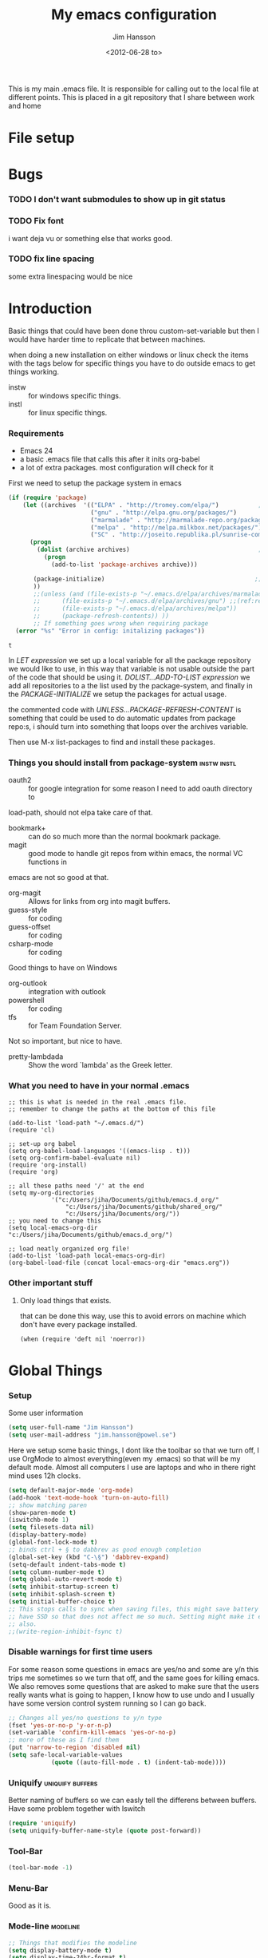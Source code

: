 # -*- mode: org; -*-
#+TITLE: My emacs configuration
#+AUTHOR: Jim Hansson
#+EMAIL: jim.hansson@gmail.com
#+DATE: <2012-06-28 to>
#+LANGUAGE: English

This is my main .emacs file. It is responsible for calling out to the
local file at different points. This is placed in a git repository
that I share between work and home

* File setup
#+STARTUP: hidestars hideblocks
#+COLUMNS: %50ITEM %4TODO %20TAGS
#+LINK: norang http://doc.norang.ca/org-mode.html#
#+LINK: wiki http://emacswiki.org/emacs/  
* Bugs
*** TODO I don't want submodules to show up in git status
		:LOGBOOK:
		CLOCK: [2013-03-11 må 22:13]--[2013-03-11 må 22:52] =>  0:39
		:END:

*** TODO Fix font
		i want deja vu or something else that works good.
*** TODO fix line spacing
		some extra linespacing would be nice
* Introduction
	Basic things that could have been done throu custom-set-variable but
	then I would have harder time to replicate that between machines.
	
	when doing a new installation on either windows or linux check the
	items with the tags below for specific things you have to do outside
	emacs to get things working.
	
	- instw :: for windows specific things.
	- instl :: for linux specific things.

*** Requirements
		:PROPERTIES:
		:ID:       17307662-9183-417f-a32e-7f2d7030f477
		:END:

		- Emacs 24
		- a basic .emacs file that calls this after it inits org-babel 
		- a lot of extra packages. most configuration will check for it

		First we need to setup the package system in emacs

		#+begin_src emacs-lisp
            (if (require 'package)
                (let ((archives  '(("ELPA" . "http://tromey.com/elpa/")           ;;(ref:let)
                                   ("gnu" . "http://elpa.gnu.org/packages/")
                                   ("marmalade" . "http://marmalade-repo.org/packages/")
                                   ("melpa" . "http://melpa.milkbox.net/packages/")
                                   ("SC" . "http://joseito.republika.pl/sunrise-commander/"))))
                  (progn
                    (dolist (archive archives)                                    ;;(ref:add)
                      (progn 
                        (add-to-list 'package-archives archive)))
                   
                   (package-initialize)                                          ;;(ref:load)
                   ))
                   ;;(unless (and (file-exists-p "~/.emacs.d/elpa/archives/marmalade")
                   ;;      (file-exists-p "~/.emacs.d/elpa/archives/gnu") ;;(ref:refresh)
                   ;;      (file-exists-p "~/.emacs.d/elpa/archives/melpa"))
                   ;;      (package-refresh-contents)) )) 
                   ;; If something goes wrong when requiring package
              (error "%s" "Error in config: initalizing packages"))
		#+end_src

  #+RESULTS:
	: t

		In [[let][LET expression]] we set up a local variable for all the package repository we would
		like to use, in this way that variable is not usable outside the part of the code that
		should be using it. [[add][DOLIST...ADD-TO-LIST expression]] we add all repositories to a the
		list used by the package-system, and finally in the [[load][PACKAGE-INITIALIZE]] we setup the
		packages for actual usage.

		the commented code with [[refresh][UNLESS...PACKAGE-REFRESH-CONTENT]] is something that could be
		used to do automatic updates from package repo:s, i should turn into something that
		loops over the archives variable.

		Then use M-x list-packages to find and install these packages.

*** Things you should install from package-system								:instw:instl:
		- oauth2 :: for google integration for some reason I need to add oauth directory to
		load-path, should not elpa take care of that. 
		- bookmark+ :: can do so much more than the normal bookmark package. 
		- magit :: good mode to handle git repos from within emacs, the normal VC functions in
		emacs are not so good at that.
		- org-magit :: Allows for links from org into magit buffers.
		- guess-style :: for coding
		- guess-offset :: for coding
		- csharp-mode :: for coding

		Good things to have on Windows
		- org-outlook :: integration with outlook
		- powershell :: for coding
		- tfs :: for Team Foundation Server.
						 
		Not so important, but nice to have.
		- pretty-lambdada :: Show the word `lambda' as the Greek letter.

*** What you need to have in your normal .emacs

		#+begin_example
			;; this is what is needed in the real .emacs file.
			;; remember to change the paths at the bottom of this file
			
			(add-to-list 'load-path "~/.emacs.d/")
			(require 'cl)
			
			;; set-up org babel
			(setq org-babel-load-languages '((emacs-lisp . t)))
			(setq org-confirm-babel-evaluate nil)
			(require 'org-install)
			(require 'org)
			
			;; all these paths need '/' at the end
			(setq my-org-directories
						'("c:/Users/jiha/Documents/github/emacs.d_org/"
							"c:/Users/jiha/Documents/github/shared_org/"
							"c:/Users/jiha/Documents/org/"))
			;; you need to change this
			(setq local-emacs-org-dir "c:/Users/jiha/Documents/github/emacs.d_org/")
			
			;; load neatly organized org file!
			(add-to-list 'load-path local-emacs-org-dir)
			(org-babel-load-file (concat local-emacs-org-dir "emacs.org"))
		#+end_example
*** Other important stuff
***** Only load things that exists.

			that can be done this way, use this to avoid errors on machine
			which don't have every package installed.

			#+begin_example
				(when (require 'deft nil 'noerror)) 
			#+end_example

* Global Things
*** Setup
		
		Some user information
		#+begin_src emacs-lisp
			(setq user-full-name "Jim Hansson")
			(setq user-mail-address "jim.hansson@powel.se")		
		#+end_src

		Here we setup some basic things, I dont like the toolbar so that we turn off, I use
		OrgMode to almost everything(even my .emacs) so that will be my default mode. Almost
		all computers I use are laptops and who in there right mind uses 12h clocks. 

		#+begin_src emacs-lisp
			(setq default-major-mode 'org-mode)
			(add-hook 'text-mode-hook 'turn-on-auto-fill)
			;; show matching paren
			(show-paren-mode t)
			(iswitchb-mode 1)
			(setq filesets-data nil)
			(display-battery-mode)
			(global-font-lock-mode t)
			;; binds ctrl + § to dabbrev as good enough completion 
			(global-set-key (kbd "C-\§") 'dabbrev-expand)
			(setq-default indent-tabs-mode t)
			(setq column-number-mode t)
			(setq global-auto-revert-mode t)
			(setq inhibit-startup-screen t)
			(setq inhibit-splash-screen t)
			(setq initial-buffer-choice t)
			;; This stops calls to sync when saving files, this might save battery on laptops, I only
			;; have SSD so that does not affect me so much. Setting might make it easier to loss data
			;; also.
			;;(write-region-inhibit-fsync t)
		#+end_src

*** Disable warnings for first time users
		
		For some reason some questions in emacs are yes/no and some are y/n this trips me
		sometimes so we turn that off, and the same goes for killing emacs. We also removes
		some questions that are asked to make sure that the users really wants what is going
		to happen, I know how to use undo and I usually have some version control system
		running so I can go back.

		#+begin_src emacs-lisp
			;; Changes all yes/no questions to y/n type
			(fset 'yes-or-no-p 'y-or-n-p)
			(set-variable 'confirm-kill-emacs 'yes-or-no-p)
			;; more of these as I find them
			(put 'narrow-to-region 'disabled nil)
			(setq safe-local-variable-values 
						(quote ((auto-fill-mode . t) (indent-tab-mode))))
		#+end_src

*** Uniquify                                               :uniquify:buffers:

		Better naming of buffers so we can easly tell the differens between
		buffers. Have some problem together with Iswitch

		#+begin_src emacs-lisp
			(require 'uniquify)
			(setq uniquify-buffer-name-style (quote post-forward))
		#+end_src

*** Tool-Bar

		#+begin_src emacs-lisp
			(tool-bar-mode -1)
		#+end_src

*** Menu-Bar
		
		Good as it is.

*** Mode-line                                                      :modeline:
		
		#+begin_src emacs-lisp
			;; Things that modifies the modeline
			(setq display-battery-mode t)
			(setq display-time-24hr-format t)
			;; I work width some really big files and then it is good to have this
			;; so i know how far down I am.
			(setq size-indication-mode t)
		#+end_src

*** Scrolling

		#+begin_src emacs-lisp
			;; This removes most of the jumping, but it might still jump.
			
			;; Allways want scroll-bars on right side.
			(setq scroll-bar-mod 'right)
			;;(setq scroll-bar-width ??)
			
			;; we don't want scroll margin when scrolling horizontal, because when we are editing
			;; thing far out to the right, it should not jump until it needs to.
			(setq vscroll-margin 7)
			
			;; Smoother scrolling, less jumping.
			(setq scroll-step 1)
			
			;; This I don't know what it does.
			(setq auto-window-vscroll nil)
			
			;; Mouse scroll
			;; scroll one line at a time (less "jumpy" than defaults)
			;; one line at a time
			(setq mouse-wheel-scroll-amount '(1 ((shift) . 1)))
			;; don't accelerate scrolling
			(setq mouse-wheel-progressive-speed t)
			;; scroll window under mouse
			(setq mouse-wheel-follow-mouse 't)
		#+end_src
*** Midnight

		Midnight mode is a package by SamSteingold? that comes with Emacs
		for running configured actions at every “midnight”. By default,
		the ‘midnight-hook’ is configured to just run the CleanBufferList
		command. 

		Run ‘M-x customize-group RET midnight RET’ to configure and easily
		turn on Midnight mode. 

		Many people choose to configure Midnight mode entirely in their
		InitFile. That is how it will be explained below, since some
		EmacsLisp bits are needed even with CustomMode?. 

		To use Midnight mode, it needs to be included with ‘require’.

		#+begin_src emacs-lisp
			(require 'midnight)		 
		#+end_src

		It also needs to be enabled with the function ‘midnight-delay-set’
		which also defines “midnight”.

		#+begin_src emacs-lisp
			;;(midnight-delay-set 'midnight-delay "4:30am")
			;;Some people use the number of seconds after midnight:
			(midnight-delay-set 'midnight-delay 16200) ;; (eq (* 4.5 60 60) "4:30am")
		#+end_src

		To add other actions to be run at midnight, add to the hook
		‘midnight-hook’. 
		
		#+begin_example emacs-lisp
			(add-hook 'midnight-hook (lambda
													(with-current-buffer "*cvs*"
					 (call-interactively 'cvs-update))))
			(add-hook 'midnight-hook 'calendar)

			;;You can disable midnight mode with ‘cancel-timer’.

			(cancel-timer 'midnight-timer)
		#+end_example

		If you want to have “midnight” occur multiple times a day, you can
		change the ‘midnight-period’ from 24 hours to something else. 

		#+begin_example emacs-lisp
			(setq midnight-period 7200) ;; (eq (* 2 60 60) "2 hours")		 
		#+end_example
		
		As of 2009-10-02, DeskTop mode does not preserve the value of
		‘buffer-display-time’ for buffers, so the buffer’s “age” is
		effectively restarted. This means that buffers restored by a
		Desktop sessions are considered “new” by CleanBufferList, even
		though they may be considered “old”. 


* Minor Modes

	We configure the basics of minor modes first, before the majors modes. in the major
	modes configuration we may adapt th minor modes for that specific major mode, but here
	we have the general configuration of the minor mode.
	
*** Auto-Fill
		
		#+begin_src emacs-lisp
      (setq-default fill-column 90)
      ;; insert double space after colon
      ;;(setq-default colon-double-space t)
      
      ;; You can control how emacs breaks lines when filling by adding functions to this hook,
      ;; If the function returns non-nil it will not break the line. the function get point as
      ;; argument.
      ;; (add-hook fill-nobreak-predicate fill-single-word-nobreak-p ...)
		#+end_src

*** Auto-Saving
		
		#+begin_src emacs-lisp
			;; auto-save is a buffer-local minor mode, that means you can turn it on/off for the
			;; specific file your are editing.
			
			;; This means that after 500 chars we will autosave, the normal here is 300 chars
			(setq auto-save-interval 500)
			;; after 180 seconds of idle time we will autosave, normal is 30 but I don't want it to run
			;; just because I had to look something up in a mail.
			(setq auto-save-timeout 180)
			
			;; there is also a hook you could use to do things before auto-saving is done.
			;;(add-hook 'auto-save-hook ...)
		#+end_src

*** Fly-spell

		My spelling is terrible so we use fly-spell as much as possible when
		it is available. We turn it on for most text-modes and
		flyspell-prog-mode for programming. 

		I highly suggest setting ‘flyspell-issue-message-flag’ to nil, as
		printing messages for every word (when checking the entire buffer)
		causes an enormous slowdown. 

		deactivated on windows at the moment until we have fixed cygwin
		ispell or Aspell.
		#+begin_src emacs-lisp
      (when (require 'flyspell nil 'noerror)
        ;; activate flyspell for text-mode and derivatives
        (dolist (hook '(text-mode-hook))
          (add-hook hook (lambda () (flyspell-mode 1))))
        ;; this is how we remove it for a sub-mode
        ;;(dolist (hook '(change-log-mode-hook log-edit-mode-hook))
        ;;  (add-hook hook (lambda () (flyspell-mode -1))))
      
        (setq flyspell-issue-message-flag nil))
      
		#+end_src
		
***** Fly-spell for comments when programming                        :coding:
			
			#+begin_src emacs-lisp
        ;; Fly-spell in C based programming modes
        (add-hook 'c-mode-hook
                  (lambda ()
                    (flyspell-prog-mode)))
        
        ;; Fly-spell in C++ based programming modes
        (add-hook 'c++-mode-hook
                  (lambda ()
                    (flyspell-prog-mode)))
        
        ;; Fly-spell in emacs-lisp mode
        (add-hook 'lisp-mode-hook
                  (lambda ()
                    (flyspell-prog-mode)))
        
			#+end_src

***** TODO don't use fly-spell in src samples
			
			Or switch to flyspell-prog-mode somehow.

***** TODO somehow use #+LANGUAGE in org to choose word-list.
***** Other fly-spell things
******* Change dictionaries

		As I often need to switch between English and German I use this
		function:

		#+begin_example emacs-lisp
			(defun fd-switch-dictionary()
			(interactive)
			(let* ((dic ispell-current-dictionary)
			 (change (if (string= dic "deutsch8") "english" "deutsch8")))
				(ispell-change-dictionary change)
				(message "Dictionary switched from %s to %s" dic change)
				))
		
			(global-set-key (kbd "<f8>")	 'fd-switch-dictionary)
		#+end_example

		I too cycle through different languages, but not all that is
		available in the system. I use the following code inside my
		.emacs. 

		#+begin_example emacs-lisp
		(let ((langs '("american" "francais" "brasileiro")))
			(setq lang-ring (make-ring (length langs)))
			(dolist (elem langs) (ring-insert lang-ring elem)))

		(defun cycle-ispell-languages ()
			(interactive)
			(let ((lang (ring-ref lang-ring -1)))
				(ring-insert lang-ring lang)
				(ispell-change-dictionary lang)))

		(global-set-key [f6] 'cycle-ispell-languages)
		#+end_example

		How can I ignore or add a word without using the popup menu?

		Use flyspell-auto-correct-word.

		This is not working for me. With flyspell-auto-correct-word I can
		go through all suggestions for correction, but I do not get an
		option to insert the word into my dictionary. Success in adding
		new words into the personal dictionary.

		I used “M x ispell-region”, and the words that ispell considered
		having incorrect spellings were highlighted. The point moved to
		the first “mis-spelled” word. By typing “i”, I inserted the word
		into my personal dictionary. Later I found that the personal
		dictionary was stored in the file $HOME/.aspell.en.pws in pure
		text format. Although the word was added when I used “ispell”
		instead of “flyspell”, but once added, flyspell also recognized
		the word as having a correct spelling. :-) This information came
		from the web page:
		http://www.delorie.com/gnu/docs/emacs/emacs_109.html . Thanks! 

		Easy Spell Check: key bindings and function to make
		FlySpell/ispell/aspell easy to use w/ out a mouse 

		Place the below code in your .emacs

		F8 will call ispell (or aspell, etc) for the word the cursor is on
		(or near). You can also use the built-in key binding
		M-$. Ctrl-Shift-F8 enables/disables FlySpell for your current
		buffer (highlights misspelled words as you type) Crtl-Meta-F8 runs
		FlySpell on your current buffer (highlights all misspelled words
		in the buffer) Ctrl-F8 calls ispell for the FlySpell highlighted
		word prior to the cursor’s position Meta-F8 calls ispell for the
		FlySpell highlighted word after the cursor’s position.

		#+begin_example emacs-lisp
			;; easy spell check
			(global-set-key (kbd "<f8>") 'ispell-word)
			(global-set-key (kbd "C-S-<f8>") 'flyspell-mode)
			(global-set-key (kbd "C-M-<f8>") 'flyspell-buffer)
			(global-set-key (kbd "C-<f8>") 'flyspell-check-previous-highlighted-word)
			(defun flyspell-check-next-highlighted-word ()
				"Custom function to spell check next highlighted word"
				(interactive)
				(flyspell-goto-next-error)
				(ispell-word)
				)
			(global-set-key (kbd "M-<f8>") 'flyspell-check-next-highlighted-word)
#+end_example
		
***** Installing ispell on windows																		:instw:

			look here and download everthing you need.
			http://aspell.net/win32/

			add aspell directory to path

*** Whitespace

		I use whitespace mode a lot, maybe because I dont have configured
		the programming modes to "do the right thing" yet and some other
		programmers around me are experts at leaving trailing whitespaces
		and mixing tabs and spaces. <rant>the same persons ussally write
		really long lines to, and have 8 levels of indentation in the same
		method and uses indent depth of 4 or 8, I wonder how wide their
		screens are.</rant>

		#+begin_src emacs-lisp
			;; whitespace-mode things
			
			;; less color in whitespace mode, The yellow and red is to distracting
			(setq whitespace-style (quote (spaces tabs newline space-mark 
																						tab-mark newline-mark)))
			
			;; make whitespace-mode use "" for newline and -> for tab.
			;; together with the rest of its defaults
			(setq whitespace-display-mappings
						'(
							(space-mark 32 [183] [46]) ; normal space, ·
							(space-mark 160 [164] [95])
							(space-mark 2208 [2212] [95])
							(space-mark 2336 [2340] [95])
							(space-mark 3616 [3620] [95])
							(space-mark 3872 [3876] [95])
							(newline-mark 10 [8629 10]) ; newlne
							(tab-mark 9 [8677 9] [92 9]) ; tab
							))
			
			;; My own whitespace cleanup function should be bound to something.
			;; or used in some save-hook don't know how this work together with smart-tabs
			(defun jiha-whitespace-cleanup ()
				(interactive)
				(let (whitespace-style (indentation::tab 
																space-before-tab::tab
																trailing))
					(whitespace-cleanup-region)))
		#+end_src

*** Auto-complete

		#+begin_src emacs-lisp
			;; I should not need to add this to load path that should be
			;; done by elpa magic.
			(add-to-list 'load-path "~/.emacs.d/elpa/popup-0.5")
			(add-to-list 'load-path "~/.emacs.d/elpa/auto-complete-1.4")
			;;(require 'auto-complete)
			;;(require 'auto-complete-config)
			;;(add-to-list 'ac-dictionary-directories (concat local-emacs-org-dir 
			;;																								"ac-dicts"))
			;;(ac-config-default)
			;;(define-key ac-mode-map (kbd "M-TAB") 'auto-complete)
			;;(ac-flyspell-workaround)
		#+end_src

*** Font-lock
*** Hl-Line

		Makes it easier to find current line i am on, it will highlight the current line if I
		am inactive for 5 seconds and turn it of as soon as I start typing.

		#+begin_src emacs-lisp
			;; normal hl-line is not good enough, we need some more functions, this add that.
			(when (require 'hl-line+ nil 'noerror)
				(message "loaded hl-line+")
				;; Only use hl-line when we are idle, as soon as I start typing it is removed and does
				;; then not interfere with my other faces.
				(toggle-hl-line-when-idle 1)
			
				;; we also needs to set an interval that tells us how long we need to idle before hl-line
				;; turns on
				(hl-line-when-idle-interval 5)
			
				;; I we need to remove hl-line for a specific mode, list them here.
				;; (setq hl-line-inhibit-highlighting-for-modes)			
			
				(set-face-background hl-line-face "gray13")
				(set-face-foreground hl-line-face "white")
				)
		#+end_src
***** TODO fix face of hl-line so it does not interfer with other things.

*** Electric pair, indent.... mode

*** Show-Paren
		
		It is a global mode but I want it buffer local so first we make it buffer local then
		we setup a default that is off, then we will activate it in those major modes we want
		it in.

		then we add rainbow colors on nested parens

		(require 'highlight-parentheses) is one
		(require 'rainbow-delimiters) is another

		advice it so it tells me what row matching paren is when it is off-screen.
		#+begin_src emacs-lisp
			;; Only works sometime
			(defadvice show-paren-function
				(after show-matching-paren-offscreen activate)
				"If the matching paren is offscreen, show the matching line in the
				echo area. Has no effect if the character before point is not of
				the syntax class ')'."
				(interactive)
				(if (not (minibuffer-prompt))
						(let ((matching-text nil))
							;; Only call `blink-matching-open' if the character before point
							;; is a close parentheses type character. Otherwise, there's not
							;; really any point, and `blink-matching-open' would just echo
							;; "Mismatched parentheses", which gets really annoying.
							(if (char-equal (char-syntax (char-before (point))) ?\))
									(setq matching-text (blink-matching-open)))
							(if (not (null matching-text))
									(message matching-text)))))

		#+end_src

***** TODO Activate it in those major modes we want it in.
			- all programing-modes
			- org-mode

*** Pretty

		Its a mode for displaying lambda signs and other things in a nice way.

		#+BEGIN_SRC emacs-lisp
      (require 'pretty-mode)
      (global-pretty-mode 1)
		#+END_SRC

***** TODO move my changes from pretty-mode.el to this file
* Other Major Modes
* Iswitch Buffers                                                   :buffers:

	To prevent certain buffers from showing up in the completion list,
	set 'iswitchb-buffer-ignore': (setq iswitchb-buffer-ignore '("^ "
	"*Buffer")) This one is useful if you want to lose the *...*
	special buffers from the list. It's helpful if you're using the
	JDEE for editing Java apps, as you end up with buffers named
	org.whatever.package.Class which you might want to eliminate: (setq
	iswitchb-buffer-ignore '("^\\*")) To prevent switching to another
	frame, you can add the following to your configuration: (setq
	iswitchb-default-method 'samewindow)

	#+begin_src emacs-lisp
		(iswitchb-mode 1)
		;; rebind the normal key for buffer list to ibuffer
		(global-set-key (kbd "C-x C-b") 'ibuffer)
		(setq ibuffer-expert t)
		(setq ibuffer-show-empty-filter-groups nil)
		(setq iswitchb-default-method 'samewindow)
		;; in your .emacs will allow left/right artist--arrow key navigation of the
		;; buffer list, and deactivate up/down in iswitchb. Note that you
		;; can by default use C-s and C-r to do this.	 If the
		;; below fails with "define-key: Symbol's function definition is
		;; void: edmacro-parse-keys" you need to load the package defining
		;; edmacro with (require 'edmacro).
		(defun iswitchb-local-keys ()
			(mapc (lambda (K) 
							(let* ((key (car K)) (fun (cdr K)))
								(define-key iswitchb-mode-map (edmacro-parse-keys key) fun)))
						'(("<right>" . iswitchb-next-match)
							("<left>"	 . iswitchb-prev-match)
							("<up>"		 . ignore							)
							("<down>"	 . ignore							))))
		(add-hook 'iswitchb-define-mode-map-hook 'iswitchb-local-keys)
	#+end_src
	
	#+begin_src emacs-lisp
		(setq ibuffer-saved-filter-groups
					'(("home"
						 ("Emacs" (or (filename . ".emacs.d")
													(filename . "emacs.org")
													(filename . ".emacs")))
						 ("Org" (or (filename . ".org")
												(filename . "OrgMode")
												(name . "*Org Agenda*")
												(name . "diary")))
						 ("code" (or (mode . csharp-mode)
												 (mode . c++-mode)
												 (mode . lisp-mode)
												 (mode . c-mode)))
						 ("Web Dev" (or (mode . html-mode)
														(mode . css-mode)))
						 ("SQL" (or (filename . ".plb")
												(filename . ".sql")
												(mode . sqli-mode)
												(name . "*SQL*")))
						 ("VC" (or (name . "\*svn")
											 (name . "\*magit")))
						 ("ERC" (or (mode . erc-mode)
												(mode . erc-list-mode)))
						 ("gnus" (or
											(mode . message-mode)
											(mode . bbdb-mode)
											(mode . mail-mode)
											(mode . gnus-group-mode)
											(mode . gnus-summary-mode)
											(mode . gnus-article-mode)
											(name . "^\\.bbdb$")
											(name . "^\\.newsrc-dribble")))
						 ("Help" (or (name . "\*Help\*")
												 (name . "\*Apropos\*")
												 (name . "\*info\*"))))))
	 #+end_src
	
	#+begin_src emacs-lisp
		(add-hook 'ibuffer-mode-hook 
							'(lambda ()
								 (ibuffer-auto-mode 1)
								 (ibuffer-switch-to-saved-filter-groups "home")))
		
		;; Switching to ibuffer puts the cursor on the most recent buffer
		(defadvice ibuffer (around ibuffer-point-to-most-recent) ()
			"Open ibuffer with cursor pointed to most recent buffer name"
			(let ((recent-buffer-name (buffer-name)))
				ad-do-it
				(ibuffer-jump-to-buffer recent-buffer-name)))
		(ad-activate 'ibuffer)
		
		
		(setq ibuffer-formats
					'((mark modified read-only " "
									(name 25 25 :left :elide) " "
									(size 9 -1 :right) " "
									(mode 16 16 :left :elide) " " filename-and-process)
						(mark " " (name 16 -1) " " filename)))
		
		
		(defun switch-buffers-between-frames ()
			"switch-buffers-between-frames switches the buffers between the two last frames"
			(interactive)
			(let ((this-frame-buffer nil)
						(other-frame-buffer nil))
				(setq this-frame-buffer (car (frame-parameter nil 'buffer-list)))
				(other-frame 1)
				(setq other-frame-buffer (car (frame-parameter nil 'buffer-list)))
				(switch-to-buffer this-frame-buffer)
				(other-frame 1)
				(switch-to-buffer other-frame-buffer))) 
	#+end_src

*** Colours in buffer list                                            :faces:

		#+begin_src emacs-lisp
			; coloring
			
			; format of the list is priority, condition, face
			; highest priority wins
			;;(setq 'ibuffer-fontification-alist
			;;			'(10 (Form)
			;;					 (face)))									
			
		#+end_src
*** Iswitch and uniquify compatibility                             :uniquify:

		The library uniquify overrides Emacs default mechanism for making
		buffer names unique (using suffixes like <2>, <3> etc.) with a
		more sensible behaviour which use parts of the file names to make
		the buffer names distinguishable.	 Additionally one can configure
		uniquify to rework the buffer names whenever a buffer is
		killed. This feature does not play well with IswitchBuffers
		function iswitchb-kill-buffer, bound to C-k. The following code
		instructs iswitchb-kill-buffer to update the buffer list after
		killing a buffer, so that a possible buffer renaming by uniquify
		is taken in account.

		#+begin_src emacs-lisp
			(defadvice iswitchb-kill-buffer (after rescan-after-kill activate)
				"*Regenerate the list of matching buffer names after a kill.
			Nextcessary if using `uniquify' with `uniquify-after-kill-buffer-p'
			set to non-nil."
				(setq iswitchb-buflist iswitchb-matches)
				(iswitchb-rescan))
			
			(defun iswitchb-rescan ()
				"*Regenerate the list of matching buffer names."
				(interactive)
				(iswitchb-make-buflist iswitchb-default)
				(setq iswitchb-rescan t))
		#+end_src

*** More Iswitch things that I don't use at the moment
		http://martinowen.net/blog/2010/02/tips-for-emacs-ibuffer.html
***** Keybindings

			Something most IswitchBuffers users aren't aware of is that you
			can hit C-k to kill the currently selected buffer.

***** Using Iswitch-Buffer Programmatically
			
			From: KinCho
			Subject: my-icompleting-read
			Newsgroups: gnu.emacs.sources
			Date: Tue, 09 Oct 2001 16:28:18 GMT
			
			I used iswitchb for a while and really liked it. I began to
			explore to see if I can borrow iswitchb to make my scripts work
			like iswitchb as well. Well, it turned out iswitchb is coded in a
			way that makdes it really easy to borrow it to do regex-style
			completing-read: 

			#+begin_example emacs-lisp
        (defun my-icompleting-read(prompt choices)
        (let ((iswitchb-make-buflist-hook
        (lambda ()
        (setq iswitchb-temp-buflist choices))))
        (iswitchb-read-buffer prompt)))
			#+end_example

			Another example. Two things. "nil t" to iswitchb-read-buffer
			requires a choice from the given list with no default. Using an
			flet is a way to work when there's no hook variable. There is a
			hook variable. 

			#+begin_example emacs-lisp
        (defvar interesting  (regexp-opt '(".c" ".h" "etc.")))
        (defvar some-directory "/home/somewhere/etc/")
        
        ;; Ma   king this more flexible is an exercise for the reader
        (defun find-a-file (arg &optional non-selective)
        "Select files using substrings."
        (interactive "sFile: ")
        (let ((dir (expand-file-name some-directory))
                   candidates)
        (flet ((file-match (file)
        (if non-selective
        (string-match arg file)
        (and
        (string-match interesting file)
        (string-match arg file)))))
        (setq candidates (delq nil (loop for file in (directory-files dir)
        collect (if (file-match file) file)))))
        (cond
        ((eq (length candidates) 1)
        (find-file (format "%s%s" dir (car candidates))))
        ((eq (length candidates) 0)
        (if non-selective
        (message "No such file!")
        (find-a-file arg t)))
          (t
          (flet ((iswitchb-make-buflist (default)
          (setq iswitchb-buflist candidates)))
          (find-file (format 
          "%s%s" dir
          (iswitchb-read-buffer "File: " nil t))))))))
			#+end_example
				
			I'm quite new to iswitchb. I've been after eliminating the need to
			confirm (with TAB or ret) the last left possibility. 
				
			I've started with this simple hack, which only displays the
			desired buffer, but in this way, i don't need to look at the
			minibuffer (in some cases). 
			
			#+begin_example emacs-lisp
        (defun iswitchb-post-command ()
        "Run after command in 'iswitchb-buffer'."
        (iswitchb-exhibit)
        (if (= (length iswitchb-matches) 1)
        (display-buffer (car iswitchb-matches))))
			#+end_example
			
			another thing i like, is to have the freedom to decide to open the
			buffer in other-window/frame after i made the selection: Hence a
			new minibuffer exiting command: 
			
			#+begin_example emacs-lisp
        (defun iswitchb-select-buffer-other-window ()
        "Select the buffer named by the prompt. But in another window."
        (interactive)
        (setq iswitchb-method 'otherwindow)
        (exit-minibuffer))
			#+end_example
			
			The functionality of iswitchb can also be used to provide a
			replacement for the usual behaviour of find-file. Instead of
			hitting Tab to bring up a buffer listing the possible file
			completions, a list of file completions is continuously updated in
			the minibuffer: 
			
			#+begin_example emacs-lisp
        (defun exd-find-file ()
        "Use functionality from `iswitchb' as a replacement for `find-file'"
        (interactive)
        (find-file (exd-iswitchb-find-file "." (directory-files "."))))
        
        (defun exd-iswitchb-find-file (dir file-list)
        "Use functionality from `iswitchb' to select a file for `find-file'.
        If a directory is selected, enter that directory and generate a new
        list from which to select a file."
        ;; sort the file list into directories first
        (setq file-list
        (sort file-list
        (lambda (elt-1 elt-2)
        (and (file-directory-p (concat dir "/" elt-1))
        (not (file-directory-p (concat dir "/" elt-2)))))))
        ;; use iswitchb for minibuffer file list/completion magic
        (let* (resize-mini-windows
        (iswitchb-make-buflist-hook
        (lambda ()
        (setq iswitchb-temp-buflist file-list)))
        ;; get the selected file
        (selected-file (concat dir "/" (iswitchb-read-buffer
        (concat "Find File: "
        (expand-file-name dir)
        "/")))))
        ;; if the selected file is a directory, recurse, else return file
        (if (file-directory-p selected-file)
        (exd-iswitchb-find-file selected-file (directory-files selected-file))
        selected-file)))
			#+end_example
			
			See Also:
			
			Icicles, and command 'icicle-buffer', which is similar to
			'iswitchb-buffer' but provides some additional features. Also,
			Icicles treats all types of minibuffer input the same way:
			filenames, buffer names, commands, variables...everything. And it
			lets you use a regexp to match completions, if you like. 
			InteractivelyDoThings (ido), which implements regex selection for
			files, directory buffers etc...

* Buffer Menu
*** Font lock 																										 :fontlock:

		If you use ElectricBufferList, then simply use this instead for the
		last line:
		(add-hook 'electric-buffer-menu-mode-hook 'buffer-menu-custom-font-lock)
		
		need to put the right colors on this.
		#+begin_src emacs-lisp
			(setq buffer-menu-buffer-font-lock-keywords
						'(("^....[*]Man .*Man.*"	 . font-lock-variable-name-face) ;Man page
							(".*Dired.*"						 . font-lock-comment-face)			 ; Dired
							("^....[*]shell.*"			 . font-lock-preprocessor-face)	 ; shell buff
							(".*[*]scratch[*].*"		 . font-lock-function-name-face) ; scratch buffer
							("^....[*].*"						 . font-lock-string-face)				 ; "*" named buffers
							("^..[*].*"							 . font-lock-constant-face)			 ; Modified
							("^.[%].*"							 . font-lock-keyword-face)))		 ; Read only
			
			(defun buffer-menu-custom-font-lock	 ()
				(let ((font-lock-unfontify-region-function
							 (lambda (start end)
								 (remove-text-properties start end '(font-lock-face nil)))))
					(font-lock-unfontify-buffer)
					(set (make-local-variable 'font-lock-defaults)
							 '(buffer-menu-buffer-font-lock-keywords t))
					(font-lock-fontify-buffer)))
			
			(add-hook 'buffer-menu-mode-hook 'buffer-menu-custom-font-lock)
		 #+end_src

* Coding
  Here I will place everything that has todo with coding

*** Flymake
***** Flymake Cursor

      The normal operation of flymake allows the user to see the error
      message for a particular line by “hovering” the mouse over the
      line. This is inconvenient for people who try to use the keyboard
      for all input. FlymakeCursor was designed to address that: it
      displays the flymake error in the minibuffer region, when the
      cursor is placed on a line containing a flymake error. 

      This works in any language that flymake supports

      #+begin_src emacs-lisp
        ;; we will active this when I have a configuration that will work on both windows and linux.
        ;;(load-file (concat local-emacs-org-dir "flymake-cursor.el"))
      #+end_src
*** Compile  
*** Coding styles
    :LOGBOOK:
    - State "DONE"       from "TODO"       [2012-10-11 Thu 22:35]
    :END:
    check out [[wiki:IndentingC#toc2][emacswiki on indenting]]
***** Microsoft C & C++ style

			Here is a style that pretty much matches the observed style of
			Microsoft (R)'s C and C++ code.

			#+begin_src emacs-lisp
				(c-add-style "microsoft"
										 '("stroustrup"
											 (c-offsets-alist
												(innamespace . -)
												(inline-open . 0)
												(inher-cont . c-lineup-multi-inher)
												(arglist-cont-nonempty . +)
												(template-args-cont . +))))
				
			#+end_src

***** OpenBSD style

			Style for OpenBSD? source code, also valid for OpenSSH? and other
			BSD based OSs source.

			#+begin_src emacs-lisp
				(c-add-style "openbsd"
										 '("bsd"
											 (indent-tabs-mode . t)
											 (defun-block-intro . 8)
											 (statement-block-intro . 8)
											 (statement-case-intro . 8)
											 (substatement-open . 4)
											 (substatement . 8)
											 (arglist-cont-nonempty . 4)
											 (inclass . 8)
											 (knr-argdecl-intro . 8)))
			#+end_src
***** Google C++ Style

			This is the C++ style that I personaly finds to be best.

			#+begin_src emacs-lisp
				(require 'google-c-style nil 'noerror)
			#+end_src

*** Visual Studio Integration

		The only integration I have with visual studio at the moment is that I configure
		visual studio to have a shortcut for opening a file in emacs by using calls to
		emacsclientw.

*** TODO CEDET

		Use a local installation of CEDET so we have control over what
		version we use. This means that we should not use any version from
		ELPA or local package system.
		
		If you get some problem with this code it might be that you have
		not byte-compiled it, I do not check-in byte-compiled files into
		the repo. You then need to folow the instructions in
		cedet/cedet-build.el. So on a new checkout this is a common
		problem.

		#+begin_src emacs-lisp
			;; using my own
			;;(load-file (concat local-emacs-org-dir "cedet-src/common/cedet.el"))
			;;(require 'edmacro)
			;;(require 'cedet)
			;; Enable EDE (Project Management) features
			;;(global-ede-mode t)										 
			;;(semantic-load-enable-gaudy-code-helpers)
			;;(global-semantic-tag-folding-mode 1)
			;; Enable prototype help and smart completion 
			;; (semantic-load-enable-code-helpers)
			;; Enable SRecode (Template management) minor-mode.
			;;(global-srecode-minor-mode 1)
		#+end_src

		#+begin_src emacs-lisp
			;;	(require 'semantic)
		#+end_src

***** EDE

			#+begin_src emacs-lisp
			;;	(global-ede-mode t)
			#+end_src

***** Code helpers

			#+begin_src emacs-lisp
			;;	(semantic-load-enable-excessive-code-helpers)
			#+end_src
      
*** TODO ECB

		#+begin_src emacs-lisp
		 ;; (add-to-list 'load-path (concat local-emacs-org-dir "ecb"))
		 ;; (require 'ecb)
		#+end_src

*** TODO Completion
***** Language
******* C#
				
				#+begin_src emacs-lisp
					(add-to-list 'load-path (concat local-emacs-org-dir "csharp"))
				#+end_src

				The `cscomp-assembly-search-paths' should hold a list of
				directories to search for assemblies that get referenced via using
				clauses in the modules you edit.	This will try default to
				something reasonable, including the "typical" .NET 2.0 and 3.5
				directories, as well as the default locations for reference
				assemblies.	 If you have non-default locations for these things,
				you should set them here. Also, if you have other libraries (for
				example, the WCF Rest Starter kit, or the Windows Automation
				assemblies) that you reference within your code, you can include
				the appropriate directory in this list.
			 
				#+begin_example emacs-lisp
				 (eval-after-load "csharp-completion"
					'(progn
						 (setq cscomp-assembly-search-paths
							 (list "c:\\.net3.5ra"		;; <<- locations of reference assemblies
										 "c:\\.net3.0ra"		;; <<-
										 "c:\\.net2.0"			;; <<- location of .NET Framework assemblies
										 "c:\\.net3.5"			;; <<- ditto
						 ))))
				#+end_example

				#+begin_src emacs-lisp
					 ;; only on windows do we use csharp completion.
					
					(when (require 'powershell nil 'noerror)
						(when (require 'csharp-completion nil 'noerror) 
							(defun jiha-csharp-mode-hook	
								;; C# code completion
								(load-file (concat local-emacs-org-dir "csharp/csharp-completion.el"))
								;;(csharp-analysis-mode 1)
								;;(local-set-key "\M-\\"	 'cscomp-complete-at-point)
								;;(local-set-key "\M-§."	 'cscomp-complete-at-point-menu)
								)
						
							;;(add-to-list 'csharp-mode-hook
							;;						 'jiha-csharp-mode-hook)
						)
					)
					
				#+end_src
******* TODO ASPX
				this requires multi-mode which I don't have at the moment.
				#+begin_example emacs-lisp
					(require 'aspx-mode nil 'noerror)
				#+end_example
*** Indentation

		I usually use tabs for indentation and spaces for alignment, Emacs
		are one of the few envirement that support that kind of thing. I
		like a low c-basic-offset 2

		#+begin_src emacs-lisp
			;; use tabs for indentation later we setup spaces for alignment.
			(setq-default indent-tabs-mode t)
			;; I want as much as possible on my screens.
			(setq-default c-basic-offset 2)
			(setq-default tab-width 2) ; or any other preferred value
		#+end_src
		
		This can be hard for other to replicate in there enviroment, If
		they are using VisualStudio the need Resharper to replicate this
		behavior. The could do without resharper and set VS to ident with
		tabs and manually align things with spaces when needed.

		#+begin_src emacs-lisp
			;; smart tabs, tabs for indentation, spaces for alignment
			(defadvice align (around smart-tabs activate)
				(let ((indent-tabs-mode nil)) ad-do-it))
			
			(defadvice align-regexp (around smart-tabs activate)
				(let ((indent-tabs-mode nil)) ad-do-it))
			
			(defadvice indent-relative (around smart-tabs activate)
				(let ((indent-tabs-mode nil)) ad-do-it))
			
			(defadvice indent-according-to-mode (around smart-tabs activate)
				(let ((indent-tabs-mode indent-tabs-mode))
					(if (memq indent-line-function
										'(indent-relative
											indent-relative-maybe))
							(setq indent-tabs-mode nil))
					ad-do-it))
			
			(defmacro smart-tabs-advice (function offset)
				`(progn
					 (defvaralias ',offset 'tab-width)
					 (defadvice ,function (around smart-tabs activate)
						 (cond
							(indent-tabs-mode
							 (save-excursion
								 (beginning-of-line)
								 (while (looking-at "\t*\\( +\\)\t+")
									 (replace-match "" nil nil nil 1)))
							 (setq tab-width tab-width)
							 (let ((tab-width fill-column)
										 (,offset fill-column)
										 (wstart (window-start)))
								 (unwind-protect
										 (progn ad-do-it)
									 (set-window-start (selected-window) wstart))))
							(t
							 ad-do-it)))))
			
			(smart-tabs-advice c-indent-line c-basic-offset)
			(smart-tabs-advice c-indent-region c-basic-offset)
			;; smart tabs - end
		#+end_src

***** SQL

		  #+begin_src emacs-lisp
			 (eval-after-load "sql"
				 '(load-library "sql-indent"))
			#+end_src


*** PLSQL
		
		#+begin_src emacs-lisp
      (when (require 'plsql nil 'noerror) )
		#+end_src
*** SQL-mode
***** Support Multiple connections

			If you work with multiple connections, you need to rename them such that the next
			sql-foo command creates a new SQL buffer instead of popping you to the existing
			one. Use M-x sql-rename-buffer for that, or the SQL menu entry. To do it
			autmatically, after every connection, use the following in your ~/.emacs file: 

			#+begin_src emacs-lisp
        ;;(add-hook 'sql-interactive-mode-hook 'sql-rename-buffer)
			#+end_src

			Sometimes you can change the connection parameters, however. In Oracle, for example, you would to it as follows:
			
    	#+begin_example
        connect vdb/vdb@vdbdev;     
    	#+end_example

			This does not set ‘sql-alternate-buffer-name’, so a subsequent renaming will not
			produce a new name. Subsequent connections will also not provide the correct default
			parameters. Here is an Oracle-specific solution, including an automatic renaming of
			the buffer: 
			
			
			#+begin_example emacs-lisp
        (defun my-sql-connect-watch (line)
          "Watch for connect statements and set variables accordingly.
        Add this to `comint-input-filter-functions'."
          (set-text-properties 0 (length line) nil line)
          (when (string-match "connect \\([a-z_]+\\)/\\([a-z_]+\\)@\\([a-z_]+\\)" line)
            (setq sql-user (match-string 1 line)
                  sql-password (match-string 2 line)
                  sql-database (match-string 3 line)
                  sql-alternate-buffer-name (sql-make-alternate-buffer-name))
            (sql-rename-buffer)))
        (add-to-list 'comint-input-filter-functions 'my-sql-connect-watch)
			#+end_example

***** SQL-Plus support

			#+begin_example emacs-lisp
			 (require 'sqlplus)
			#+end_example
***** Remove linenumbers from sqlplus output

			SQL*Plus has an interesting feature: Whenever you type a line of input, SQL*Plus
			adds a line number to the beginning of the next line. This line number is not part
			of the SQL command; it just allows you to refer to and edit specific lines in your
			SQL command. SQL*Plus acts like the standard text editor. SQL*Plus is on the
			TheTruePath. 

			This may make SQL*Plus error reporting less comprehensible when using SqlMode. Here
			is an example of the line number junk: 

			#+begin_example
        ...
          2    3    4       from v$parameter p, all_tables u
                  *
        ERROR at line 2:
        ORA-00942: table or view does not exist     
			#+end_example
			This only happens if you enter multi-line SQL statements by using C-j instead of RET
			between lines (ie. using sql-accumulate-and-indent instead of comint-send-input). If
			you enter SQL statements one at a time, you’ll be fine. 

			The following elisp function must be added to comint-preoutput-filter-functions in
			order to strip the line numbers junk from the output: 

			#+begin_example emacs-lisp
        (defun eat-sqlplus-junk (str)
          "Eat the line numbers SQL*Plus returns.
        Put this on `comint-preoutput-filter-functions' if you are
        running SQL*Plus.
        If the line numbers are not eaten, you get stuff like this:
        ...
          2    3    4       from v$parameter p, all_tables u
                  *
        ERROR at line 2:
        ORA-00942: table or view does not exist
        The mismatch is very annoying."
          (interactive "s")
          (while (string-match " [ 1-9][0-9]  " str)
            (setq str (replace-match "" nil nil str)))
          str)
			#+end_example
			Test it by evaluating the following expression:

			#+begin_example
        (string= "     from" (eat-sqlplus-junk "  2    3    4       from"))
			#+end_example

			Install it by adding the following expression to your .emacs; it will check wether
			the iSQL mode you have just started is indeed running SQL*Plus, and if it is, it
			will add eat-sqlplus-junk to comint-preoutput-filter-functions. 

			#+begin_example emacs-lisp
        (defun install-eat-sqlplus-junk ()
          "Install `comint-preoutput-filter-functions' if appropriate.
            Add this function to `sql-interactive-mode-hook' in your .emacs:
            \(add-hook 'sql-mode-hook 'install-eat-sqlplus-junk)"
          (if (string= (car (process-command (get-buffer-process sql-buffer)))
                       sql-oracle-program)
              (add-to-list 'comint-preoutput-filter-functions
                           'eat-sqlplus-junk)))

        (add-hook 'sql-interactive-mode-hook 'install-eat-sqlplus-junk)        
			#+end_example
***** Placeholder support in sql querys
			:LOGBOOK:
			- State "DONE"       from "TODO"       [2013-03-15 fr 15:55]
			CLOCK: [2013-03-15 fr 14:11]--[2013-03-15 fr 15:55] =>  1:44
			:END:

			#+begin_example emacs-lisp
        (eval-after-load "sql"
          '(load-library "sql-with-placeholders"))
        (add-hook 'sql-mode-hook (lambda nil
                                   (local-set-key [(control c) (control b)] 
                                                  'sql-send-buffer-with-placeholders)
                                   (local-set-key [(control c) (control c)] 
                                                  'sql-send-paragraph-with-placeholders)
                                   (local-set-key [(control c) (control r)] 
                                                  'sql-send-region-with-placeholders)))
        
			#+end_example
***** TODO need to test all this to see if it works.
*** nXML
    :LOGBOOK:
    CLOCK: [2013-03-17 sö 12:08]--[2013-03-17 sö 13:23] =>  1:15
    :END:

    First we need a local place to store all relax ng files used to validate and provide
    completion, that is synced between machines.
    
    #+begin_src emacs-lisp
      ;; nxml is a part of the emacs distrobution so we don't need to have (when (require
      ;; .... 'noerror) around it, but we need to eval-after-load so the variable are
      ;; defined. 
      
      (eval-after-load "nxml-mode" 
        '(add-to-list 'rng-schema-locating-files
                      (concat local-emacs-org-dir "xml-schemas/schemas.xml")))
    #+end_src

    We want completion and other fun stuff

    #+begin_src emacs-lisp
      ;; just writing </ should be enaough to close last tag
      ;; ctrl tab to complete, this will do until we fixes w32 special keys things.
      (eval-after-load "nxml-mode"
        '(progn (setq nxml-slash-auto-complete-flag t)
                (define-key nxml-mode-map (kbd "C-<tab>") 'nxml-complete)))
    #+end_src

		#+begin_src emacs-lisp
      (add-to-list 'auto-mode-alist '("\\.html$" . nxml-mode))
      (add-to-list 'auto-mode-alist '("\\.rng$" . nxml-mode))
      (add-to-list 'auto-mode-alist '("\\.rss$" . nxml-mode))
      (add-to-list 'auto-mode-alist '("\\.sch$" . nxml-mode))
      (add-to-list 'auto-mode-alist '("\\.svg$" . nxml-mode))
      (add-to-list 'auto-mode-alist '("\\.wsdl$" . nxml-mode))
      (add-to-list 'auto-mode-alist '("\\.xml$" . nxml-mode))
      (add-to-list 'auto-mode-alist '("\\.xsd$" . nxml-mode))
      (add-to-list 'auto-mode-alist '("\\.xsl$" . nxml-mode))
      (add-to-list 'auto-mode-alist '("\\.xslt$" . nxml-mode))
		#+end_src
***** TODO support validation
			http://www.emacswiki.org/emacs/XmlSchemaValidationWindows
***** Tools used for convertering to RelaxNG
			- http://debeissat.nicolas.free.fr/XSDtoRNG.php :: can be used to convert from XSD
           to RelaxNG that nXML uses, web-based
			- https://code.google.com/p/jing-trang/ :: also a tool for converting between
					 RelaxNG and other formats, you need java installed, commandline.
					 #+begin_example
             #>java -jar tranq.jar
             usage: java com.thaiopensource.relaxng.translate.Driver [-C catalogFileOrUri] [-
             I rng|rnc|dtd|xml] [-O rng|rnc|dtd|xsd] [-i input-param] [-o output-param] input
             FileOrUri ... outputFile
					 #+end_example
***** links
			- howto specify things in schemas.xml ::
           http://www.dpawson.co.uk/relaxng/nxml/schemaloc.html

* Org-Mode
*** Basic
		
		A large part of the configuration has to do with how org should
		behave. it's a pretty complex mode with lot of things you could
		change. I have tried to make it as simple a possible with sub-trees
		for every main function of OrgMode.

		#+begin_src emacs-lisp
			;; do not have so much in my agenda so two weeks is good
			(setq org-agenda-ndays 14)
			(setq org-deadline-warning-days 14)
			(setq org-timeline-show-empty-dates t)
			(setq org-agenda-repeating-timestamp-show-all nil)
			(setq org-agenda-include-diary t)
			(setq org-feed-alist)
			(setq org-odd-levels-only t)
			(setq org-cycle-separator-lines 0)
			(setq org-enforce-todo-dependencies t)
			(setq org-use-fast-todo-selection t)
			(setq org-treat-S-cursor-todo-selection-as-state-change nil)
			(add-to-list 'auto-mode-alist '("\\.org$" . org-mode))
			(setq org-insert-mode-line-in-empty-file t)
			;; setup automatic expiring of old entries with creation date
			;; if entries does not have creation date they will never expire.
			(load-file (concat local-emacs-org-dir "org-modules/org-expiry.el"))
			(setq org-expiry-wait "+2m")
			;;(org-expiry-insinuate)
			(load-file (concat local-emacs-org-dir "org-modules/org-toc.el"))
			(require 'org-crypt)
			(org-crypt-use-before-save-magic)
			(setq org-tags-exclude-from-inheritance (quote ("crypt")))
			(run-at-time "00:59" 3600 'org-save-all-org-buffers)
			;; because of org-mode modular structure some variables and other
			;; things are not known before you have used them once, this solves
			;; that problem at least partially.
			;;(org-require-autoloaded-modules)
			(require 'org-protocol)

		#+end_src
		
*** Global Keys for OrgMode																			:keybindings:

		#+begin_src emacs-lisp
      ;; org-mode Links
      ;; insert links should not really be global but what the hell.
      (global-set-key (kbd "S-<f5>") 'org-insert-link)
      (global-set-key (kbd "<f5>")   'org-store-link)
      
      ;; Agenda
      (global-set-key (kbd "S-<f6>") 'org-agenda)
      (global-set-key (kbd "<f6>") 'org-agenda-list)
      
      ;; capture
      ;; ask me what type of item to capture
      (global-set-key (kbd "<f7>") 'org-capture)
      ;; currently clocked item
      (global-set-key (kbd "C-<f7>") (lambda () (interactive) (org-capture nil "c")))
      ;; default
      (global-set-key (kbd "S-<f7>") (lambda () (interactive) (org-capture nil "w")))
      
		#+end_src

  #+RESULTS:
	: org-capture

*** Org Modules

		#+begin_src emacs-lisp
			;; need to do some cleanup here.
			;;(setq org-modules '(org-bbdb org-bibtex org-docview org-gnus 
			;;														 org-info org-jsinfo org-habit 
			;;														 org-irc org-mew org-mhe org-rmail 
			;;														 org-vm org-wl org-w3m))

		#+end_src

*** Org Protocol                                        :instw:instl:outlook:

		this is an example on how you could setup windows to accept
		org-protocol: urls and route them to emacsclientw. the path on the
		last row is the bit you might need to adapt for your installation.
		
		#+begin_example
			Windows Registry Editor Version 5.00
			
			[HKEY_CLASSES_ROOT\org-protocol]
			@="URL:Org Protocol"
			"URL Protocol"=""
			[HKEY_CLASSES_ROOT\org-protocol\shell]
			[HKEY_CLASSES_ROOT\org-protocol\shell\open]
			[HKEY_CLASSES_ROOT\org-protocol\shell\open\command]
			@="C:\Users\jiha\emacs-24.1\bin\emacsclientw.exe %1"
		#+end_example

		for linux you could configure gnome like this.

		#+begin_example
			gconftool-2 -s /desktop/gnome/url-handlers/org-protocol/command '/usr/local/bin/emacsclient %s' --type String
			gconftool-2 -s /desktop/gnome/url-handlers/org-protocol/enabled --type Boolean true
		#+end_example

***** adobe acrobat reader                                      :instw:insti:

			Add these scripts to <somewhere>\Adobe\Reader 10.0\Reader\Javascripts makes it easy
			to takes notes from pdf's and store links to where they are.
			
			#+begin_example javascript
				// from http://article.gmane.org/gmane.emacs.orgmode/6810
				app.addMenuItem({cName:"org-capture", 
												cParent:"Tools", 
												cExec:"app.launchURL('org-protocol://capture://' + 
																							encodeURIComponent(this.URL) + 
																							'/' + 
																							encodeURIComponent(this.info.Title) + 
																							'/');"});
			#+end_example
			
			#+begin_example javascript
				// from http://article.gmane.org/gmane.emacs.orgmode/6810
				app.addMenuItem({cName:"org-store-link", cParent:"Tools",
												 cExec:"app.launchURL('org-protocol://store-link://' + 
																							 encodeURIComponent(this.URL) + 
																							 '/' + 
																							 encodeURIComponent(this.info.Title));"});
			#+end_example

***** Web-browser integration

			Add these as bookmarks in webbrowsers

			#+begin_example javascript
				javascript:location.href='org-protocol://capture://'+ encodeURIComponent(location.href)+'/'+ encodeURIComponent(document.title)+'/'+ encodeURIComponent(window.getSelection())
			#+end_example
			
			#+begin_example javascript
				javascript:location.href='org-protocol://store-link://' + encodeURIComonent(location.href) + '/' + encodeURIComponent(document.title)
			#+end_example

*** Org Capture
		:LOGBOOK:
		CLOCK: [2013-03-28 to 22:48]--[2013-03-28 to 23:26] =>  0:38
		:END:
		
		This is needed by both the [[Org-outlook integration]] and by 
		[[Org Protocol]]. First some basic setup of org-capture.

		We need some good capture templates. remember that the template
		"key" need to be exactly one character long for it to work with
		org-protocol.

		org-capture-templates is a list with structs the tells how and
		where things shall be put. first we clear it then we use
		add-to-list to append template after template.

		#+begin_src emacs-lisp
      ;; clear the templates list
      (setq org-capture-templates '())
      
      ;; next we start to add the templates we want.
      ;; This is the default one.
      (add-to-list 'org-capture-templates
                   ;; w has special meaning as a default for capture.
                   '("w"
                     "Default template"
                     entry
                     (file+headline "~/org/capture.org" "Notes")
                     "** %^{Title}
         Added: %U
         Source: %c
         %i
      "
                     :empty-lines 1))
      
      ;; This one is called from my integration in outlook throu org-protocol
      ;; Only useful on my workmachine but is not in the way on my home machine
      ;; Placeholders Replacement 
      ;; %:link URL of the email
      ;; %:description The title of the message
      ;; %:title The title of the message 
      ;; %:initial Selected text.
      ;; %:sender Sender's name
      ;; %:sender-email Sender's Email
      (add-to-list 'org-capture-templates
                   '("o"
                     "Outlook integration - creates items from mails."
                     entry
                     (file+headline "c:/Users/jiha/Documents/org/mdms/mdms.org" 
                                    "Inbox")
                     "** TODO %c
         Added: %U
         %?
      ,   #+begin_quote
           %:initial
      ,   #+end_quote
      "
                     :clock-resume
                     :empty-lines 1
                     :prepend))
      
      ;; This template is used to add notes to currently clocked-in work item.
      (add-to-list 'org-capture-templates
                   '("c"
                     "Add note to currently clocked-in item."
                     entry
                     (clock)
                     "** %^{Title}
         Added: %U
         %?"
                     :clock-keep
                     :empty-lines 1
                     :unnarrowed))
      
		#+end_src

  #+RESULTS:
	| c | Add note to currently clocked-in item.          | entry | (clock)                                                         | ** %^{Title}\n   Added: %U\n   %?                                                     | :clock-keep   | :empty-lines | 1 | :unnarrowed |
	| o | Outlook integration - creates items from mails. | entry | (file+headline c:/Users/jiha/Documents/org/mdms/mdms.org Inbox) | ** TODO %c\n   Added: %U\n   %?\n,   #+begin_quote\n     %:initial\n,   #+end_quote\n | :clock-resume | :empty-lines | 1 | :prepend    |
	| w | Default template                                | entry | (file+headline ~/org/capture.org Notes)                         | ** %^{Title}\n   Added: %U\n   Source: %c\n   %i\n                                    | :empty-lines  | 1            |   |             |

***** Things that could be used in templates

			- %[file] :: Insert the contents of the file given by file.
			- %(sexp) :: Evaluate Elisp sexp and replace with the result.
									 The sexp must return a string.
			- %<...>  ::  The result of format-time-string on the ... format specification.
			- %t :: Timestamp, date only.
      - %T :: Timestamp, with date and time.
			- %u, %U :: Like the above, but inactive timestamps.
      - %i :: Initial content, the region when capture is called while the region is
              active. The entire text will be indented like %i itself. 
      - %a :: Annotation, normally the link created with org-store-link.
			- %A :: Like %a, but prompt for the description part.
      - %l :: Like %a, but only insert the literal link.
      - %c :: Current kill ring head.
      - %x :: Content of the X clipboard.
      - %k :: Title of the currently clocked task.
      - %K :: Link to the currently clocked task.
      - %n :: User name (taken from user-full-name).
      - %f :: File visited by current buffer when org-capture was called.
      - %F :: Full path of the file or directory visited by current buffer.
      - %:keyword :: Specific information for certain link types, see below.
      - %^g :: Prompt for tags, with completion on tags in target file.
      - %^G :: Prompt for tags, with completion all tags in all agenda files.
      - %^t :: Like %t, but prompt for date.  Similarly %^T, %^u, %^U. You may define a
               prompt like %^{Birthday}t. 
      - %^C :: Interactive selection of which kill or clip to use.
      - %^L :: Like %^C, but insert as link.
      - %^{prop}p :: Prompt the user for a value for property prop.
      - %^{prompt} :: prompt the user for a string and replace this sequence with it.  You
                      may specify a default value and a completion table with
                      %^{prompt|default|completion2|completion3...}.  The arrow keys
                      access a prompt-specific history.
      - %\n :: Insert the text entered at the nth %^{prompt}, where n is a number,
               starting from 1.
      - %? :: After completing the template, position cursor here.


			For specific link types, the following keywords will be defined2:


      | Link type                       | Available keywords                                     |
      |---------------------------------+--------------------------------------------------------|
      | bbdb                            | %:name %:company                                       |
      | irc                             | %:server %:port %:nick                                 |
      | vm, vm-imap, wl, mh, mew, rmail | %:type %:subject %:message-id                          |
      |                                 | %:from %:fromname %:fromaddress                        |
      |                                 | %:to   %:toname   %:toaddress                          |
      |                                 | %:date (message date header field)                     |
      |                                 | %:date-timestamp (date as active timestamp)            |
      |                                 | %:date-timestamp-inactive (date as inactive timestamp) |
      |                                 | %:fromto (either "to NAME" or "from NAME")3            |
      |---------------------------------+--------------------------------------------------------|
      | gnus                            | %:group, for messages also all email fields            |
      | w3, w3m                         | %:url                                                  |
      | info                            | %:file %:node                                          |
      | calendar                        | %:date                                                 |

*** RSS feeds

		#+begin_src emacs-lisp
			(let ((feedfile "~/feeds.org"))
				(setq org-feed-alist
							`(("Slashdot"
								 "http://rss.slashdot.org/Slashdot/slashdotatom"
								 ,feedfile
								 "Slashdot")
								("Bruce"
								 "http://feeds.feedburner.com/schneier/fulltext"
								 ,feedfile
								 "Bruce Schneier On Security")
								("PiratPartiet"
								 "http://live.piratpartiet.se/rss20.xml"
								 ,feedfile
								 "PiratPartiet SE"))))
		#+end_src
*** Standard Todo states and transitions
		:LOGBOOK:
		- State "DONE"			 from "TODO"			 [2012-08-20 må 17:19]
		:END:

		This is from [[norang:TodoKeywords]] it's proberbly more than I need.
		#+begin_src emacs-lisp
						(setq org-todo-keywords
									(quote ((sequence "TODO(t)" "NEXT(n)" "|" "DONE(d@/@)")
													(sequence "WAITING(w@/!)" "HOLD(h@/!)" "|" "CANCELLED(c@/!)" "PHONE")
													(sequence "INVESTIGATE(i@/!)" "BUG(b@/!)" "|" "NOT_A_BUG(!)" "FIXED(f@/@)")
													(sequence "ESTIMATE" "|" "ESTIMATED"))))
						
		#+end_src

*** Org todo keyword faces                                            :faces:

		All kewords are should be bold, that tells me they are keywords
		#+begin_src emacs-lisp

		#+end_src

*** Init

		because I have more than one computer and also a work computer, I have split my org
		agenda files into X number of parts. One that I share between computers and one that
		is local to that machine(or filesystem I am working in). To make configuration of
		org-agenda work with this I have a list of directories called my-org-directories and
		will call special files in those directories at specific times

		#+begin_src emacs-lisp
      ;; for every directory in my-org-directories call init.org
      ;; every init.org file may setup local-org-agenda-files with files that should form a part
      ;; of the org agenda this is added to org-agenda-files here with directory concated
      ;; before. 
      (dolist (directory my-org-directories) 
        (let ((local-org-agenda-files '())
              (local-org-directory directory))
          (org-babel-load-file (concat directory "init.org"))
          (dolist (file local-org-agenda-files)
            (add-to-list 'org-agenda-files (concat directory file)))))
          
		#+end_src

  #+RESULTS:

*** Org-outlook integration                                   :instw:outlook:

		http://www.emacswiki.org/emacs/org-outlook.el
		
		integrating org-mode with outlook, until i get GNUS to behave as I
		want. first of, you need this registry hack(for outlook 2007).
 
		#+begin_example 
			Windows Registry Editor Version 5.00
			Windows Registry Editor Version 5.00
			
			[HKEY_CLASSES_ROOT\outlook]
			"URL Protocol"=""
			@="URL:Outlook Folders"
			
			[HKEY_CLASSES_ROOT\outlook\DefaultIcon]
			@="C:\\PROGRA~1\\MICROS~3\\OFFICE12\\OUTLLIB.DLL,-9403"
			
			[HKEY_CLASSES_ROOT\outlook\shell]
			@="open"
			
			[HKEY_CLASSES_ROOT\outlook\shell\open]
			@=""
			
			[HKEY_CLASSES_ROOT\outlook\shell\open\command]
			@="\"C:\\PROGRA~1\\MICROS~3\\OFFICE12\\OUTLOOK.EXE\" /select \"%1\""
			
		#+end_example

		here is one for 2010, still need to make sure paths are right.

		#+begin_example
			Windows Registry Editor Version 5.00
			
			[HKEY_CLASSES_ROOT\outlook]
			URL Protocol=
			@="URL:Outlook Folders"
			
			[HKEY_CLASSES_ROOT\outlook\DefaultIcon]
			@="C:\\Program Files\\Microsoft Office\\Office14\\1033\\OUTLLIBR.DLL,-7511"
			
			[HKEY_CLASSES_ROOT\outlook\shell]
			@="open"
			
			[HKEY_CLASSES_ROOT\outlook\shell\open]
			@=""
			
			[HKEY_CLASSES_ROOT\outlook\shell\open\command]
			@="C:\\Program Files\\Microsoft Office\\Office14\\OUTLOOK.EXE /select %1"
		#+end_example

		You also need this macro in outlook, this has been adapted for
		outlook 2010 but you still need to adapt it when it comes to what
		folders it should do it work in.

		you should also add a button for this macro in the ribbon
		interface of outlook.

		have som example scripts in these files [[file:guid.vbs]] and
		[[file:task.vbs]] don't really now what they do, use with care. We
		also has a whole module that I am using today on my workcomputer
		to create items in org from mails in outlook
		[[file:workmachine/integration.bas]]

		#+begin_example vb
			Public Declare PtrSafe Function ShellExecute Lib "shell32.dll" Alias "ShellExecuteA" ( _
					ByVal hWnd As Long, _
					ByVal lpOperation As String, _
					ByVal lpFile As String, _
					ByVal lpParameters As String, _
					ByVal lpDirectory As String, _
					ByVal nShowCmd As Long) As Long
						
			'Slightly Modified http://www.freevbcode.com/ShowCode.Asp?ID=5137
			Function URLEncode(EncodeStr As String) As String
					Dim i As Integer
					Dim erg As String
					
					erg = EncodeStr
			
					' *** First replace '%' chr
					erg = Replace(erg, "%", Chr(1))
			
					' *** then '+' chr
					erg = Replace(erg, "+", Chr(2))
					
					For i = 0 To 255
							Select Case i
									' *** Allowed 'regular' characters
									Case 37, 43, 48 To 57, 65 To 90, 97 To 122
									
									Case 1	' *** Replace original %
											erg = Replace(erg, Chr(i), "%25")
							
									Case 2	' *** Replace original +
											erg = Replace(erg, Chr(i), "%2B")
											
									Case 32
											erg = Replace(erg, Chr(i), "%20") 'org-protocol likes %20 instead of +
							
									Case 3 To 15
											erg = Replace(erg, Chr(i), "%0" & Hex(i))
							
									Case Else
											erg = Replace(erg, Chr(i), "%" & Hex(i))
											
							End Select
					Next
					
					URLEncode = erg
					
			End Function
						
			Sub CreateTaskFromItem()
					Dim T As Variant
					Dim Outlook As New Outlook.Application
					Dim ie As Object
					Set ie = CreateObject("InternetExplorer.Application")
			
					
					Dim orgfile As Variant
					Dim Pos As Integer
					Dim taskf As Object
					
					Set myNamespace = Outlook.GetNamespace("MAPI")
			
					' Change this to be your personal folder item.	If it remains
					' on the server it keeps the Outlook ID originally given.	 If
					' you move it to another folder, it will assign it to another
					' ID, but keep that ID as long as you don't move it back to the
					' server. (*sigh*	 I wish it kept the same ID.)
			
					' Technically this is unnecessary, but with my limited exchange
					' account size,	 I move my emails to \"Personal Folders\\@ActionTasks\" and
					' then (possibly) refile from there.
					
			
					' we take things from this head folder in outlook
					Set myPersonalFolder = myNamespace.Folders.Item("Jim.Hansson@powel.se")
					Set allPersonalFolders = myPersonalFolder.Folders
					
					T = ""
					For Each Folder In allPersonalFolders
							' and move them to this folder
							If Folder.Name = "Actions" Then
									Set taskf = Folder
									Exit For
							End If
					Next
			
					' End moving message.
					
					If Outlook.Application.ActiveExplorer.Selection.Count > 0 Then
							For i = 1 To Outlook.Application.ActiveExplorer.Selection.Count
											Set objMail = Outlook.ActiveExplorer.Selection.Item(i)
											Set objMail = objMail.Move(taskf)
											objMail.Save 'Maybe this will update EntryID
											' Note that o is the Outlook capture template.
											T = "org-protocol:/outlook:/o/" + URLEncode(objMail.EntryID) _
													+ "/" + URLEncode(objMail.Subject) _
													+ "/" + URLEncode(objMail.SenderName) _
													+ "/" + URLEncode(objMail.SenderEmailAddress) _
													+ "/" + URLEncode(objMail.Body)
											ShellExecute 0, "open", T, vbNullString, vbNullString, vbNormalFocus
							Next
					End If
			End Sub
		#+end_example

		then we need to load the org-module and setup some basic things,
		like where to find outlook binary to call. how to capture things
		from outlook
		
		#+begin_src emacs-lisp
			;; Setup outlook integration with org-mode.
			(add-to-list 'load-path "~/.emacs.d/elpa/org-outlook-0.3/")
			(when (require 'org-outlook nil 'noerror)
				;; Location of outlook exe so we can call it.
				(setq-default org-outlook-location 
											"C:/Program Files/Microsoft Office/Office14/OUTLOOK.EXE")
				;; Capturing system for org-protocol outlook: subprotocol. 
				;; Supports org-capture
				(setq-default org-outlook-capture 'org-capture)

				;; Default template for org-capture or remember.
				;;(setq-default org-protocol-outlook-default-template-key o)
				)
		#+end_src

***** TODO fix line-endings and indentation of imported mail.
			
			this is one way, but we need something better, we need to convert it to the format
			of the buffer that it is supposed to go to. this is only a display hack.
			#+begin_example elisp
				(defun dos-remove-eol ()
					"Do not show ^M in files containing mixed UNIX and DOS line endings."
					(interactive)
					(setq buffer-display-table (make-display-table))
					(aset buffer-display-table ?\^M []))
			#+end_example
*** Auto Archiving of done entries

		Would be nice if we could auto archive things that have been done
		for 1 month or something similier. does not work at the moment need
		to find out why it hangs.

		#+begin_example emacs-lisp
			; found on the emacs-orgmode mailing list.
			; helping aboudreault with finding errors in it.
			(defvar org-my-archive-expiry-days 2
				"The number of days after which a completed task should be auto-archived.
			This can be 0 for immediate, or a floating point value.")
			
			(defun org-my-archive-done-tasks ()
				(interactive)
				(save-excursion
					(goto-char (point-min))
					(let ((done-regexp
								 (concat "\\* \\(" (regexp-opt org-done-keywords) "\\) "))
								(state-regexp
								 (concat "- State \"\\(" (regexp-opt org-done-keywords)
												 "\\)\"\\s-*\\[\\([^]\n]+\\)\\]")))
						(while (re-search-forward done-regexp nil t)
							(let ((end (save-excursion
													 (outline-next-heading)
													 (point)))
										begin)
								(goto-char (line-beginning-position))
								(setq begin (point))
								(when (re-search-forward state-regexp end t)
									(let* ((time-string (match-string 2))
												 (when-closed (org-parse-time-string time-string)))
										(if (>= (time-to-number-of-days
														 (time-subtract (current-time)
																						(apply #'encode-time when-closed)))
														org-my-archive-expiry-days)
												(org-archive-subtree)))))))))
			
			(defalias 'archive-done-tasks 'asdflökg)
		#+end_example
*** Smarter headlines

		from: http://lists.gnu.org/archive/html/emacs-orgmode/2007-10/msg00551.html
		Hi,
		
		Here's a small piece of elisp code that might be useful to some of
		you.	Pressing '*' now inserts '*' as before, but if there are only
		spaces between the beginning of the current line and the point,
		then all of them are converted to stars.	Useful for inserting new
		headlines.
		
		Longer explanaition: assume you have the following structure:
		
		* first level headline
		_* second level headline
		__* third level headline

		(_ denotes an invisible star) Since stars are invisible, I often
		find myself trying to create a new subheadline by just inserting a
		single star

		* first level headline
		_* second level headline
		__* third level headline
			 *

		which of course doesn't normally work, hence this elisp code.

		#+begin_src emacs-lisp
			(defun local-org-insert-stars ()
				(interactive)
				(when (looking-back "^ *" (point-at-bol))
					(replace-string " " "*" nil (point-at-bol) (point)))
				(insert "*"))
			
			(define-key org-mode-map "*" 'local-org-insert-stars)
		#+end_src
		Haven't thoroughly tested it, but it seems to work ok.

		Piotr

*** Filesets for OrgFiles                                          :filesets:

*** Logging and clocking
    
    I want to have the change to enter a message for every change a
    make to items that are scheduled and for what I make with my
    time. It's easy to ignore if not needed I just pres C-c C-c, and no
    message will be saved.

    #+begin_src emacs-lisp
      (setq org-clock-into-drawer t)
      (setq org-log-into-drawer t)
      (setq org-log-redeadline (quote note))
      ;; Show lot of clocking history so it's easy to pick items off the list
      (setq org-clock-history-length 72)
      ;; Resume clocking task on clock-in if the clock is open
      (setq org-clock-in-resume t)
      ;; This removes clocked tasks with 0:00 duration
      (setq org-clock-out-remove-zero-time-clocks t)
      ;; Clock out when moving task to a done state
      (setq org-clock-out-when-done t)
      ;; Do not prompt to resume an active clock
      (setq org-clock-persist-query-resume nil)
      ;; Enable auto clock resolution for finding open clocks
      (setq org-clock-auto-clock-resolution (quote when-no-clock-is-running))
      ;; Include current clocking task in clock reports
      (setq org-clock-report-include-clocking-task t) 
    #+end_src
    
		Creates filesets for all org files.
    #+begin_src emacs-lisp
						(dolist (directory my-org-directories)
							(let ((directory-part (concat "Org: " (car (last (split-string directory "/") 2)))))
								(add-to-list 'filesets-data 
														 (list directory-part
																	 (list ':tree
																				 directory
																				 "^.+\\.org$")))))
		#+end_src

*** Agenda                                                           :habits:

		#+begin_src emacs-lisp
			(setq org-habit-graph-column 50)
			(setq org-agenda-tags-column 75)
			(setq org-habit-show-habits-only-for-today nil)
			(setq org-habit-preceding-days 15)
			(setq org-habit-following-days 10)			
		#+end_src

		From Julien Danjou we borrow a function to be able to get our own
		Holidays and Vaction days marked in the right face.	 for this to
		kick in you need to set the category on items to "Holidays" or
		"Vacation".

		#+begin_src emacs-lisp
		(setq org-agenda-day-face-function
			 (defun jd:org-agenda-day-face-holidays-function (date)
				 "Compute DATE face for holidays."
				 (unless (org-agenda-todayp date)
					 (dolist (file (org-agenda-files nil 'ifmode))
						 (let ((face
										(dolist (entry (org-agenda-get-day-entries file date))
											(let ((category (with-temp-buffer
																				(insert entry)
																				(org-get-category (point-min)))))
												(when (or (string= "Holidays" category)
																	(string= "Vacation" category))
													(return 'org-agenda-date-weekend))))))
							 (when face (return face)))))))
		#+end_src
		
***** Diary integration

			functions to use in the agenda view, include calles to these
			functions in one of your agenda files like this %%(diary-sun*) and
			it will be called.
			#+begin_src emacs-lisp
				;; functions to use in the dairy to get seperated sunrise and sunset times.
				;; if we use %%(dairy-sunrise-sunset) we get it on one line, this gives us
				;; two lines or only one if we want to.
				(defun diary-sunrise ()
					(let ((dss (diary-sunrise-sunset)))
						(with-temp-buffer
							(insert dss)
							(goto-char (point-min))
							(while (re-search-forward " ([^)]*)" nil t)
								(replace-match "" nil nil))
							(goto-char (point-min))
							(search-forward ",")
							(buffer-substring (point-min) (match-beginning 0)))))
				
				(defun diary-sunset ()
					(let ((dss (diary-sunrise-sunset))
								start end)
						(with-temp-buffer
							(insert dss)
							(goto-char (point-min))
							(while (re-search-forward " ([^)]*)" nil t)
								(replace-match "" nil nil))
							(goto-char (point-min))
							(search-forward ", ")
							(setq start (match-end 0))
							(search-forward " at")
							(setq end (match-beginning 0))
							(goto-char start)
							(capitalize-word 1)
							(buffer-substring start end))))
			#+end_src
			
			We also need to set where on earth we are because without that
			information the dairy-sun* functions can not do it's job and
			will ask every time we start where on earht we are.
			#+begin_src emacs-lisp
				(setq calendar-latitude 63.1766)
				(setq calendar-longitude 14.636068)
				(setq calendar-location-name "Östersund, Sweden")
			#+end_src
*** Exports
*** Babel
***** SQL
      Sometimes I use sql in org-babel, for that I have modified version
      of [[ob-sql.el]] my modifications are so I can use it together with
      oracle. It still need some more fixing before a send a patch for it
      to the maintainers.

      #+begin_src emacs-lisp
        ;; we use a safe way of loading it, it should alawys exist but if it
        ;; does not, we don't want an error.
        (when (require 'ob-sql nil 'noerror)
          (message "loaded ob-sql, you can now use sql in org-babel snippets")
          )
      #+end_src

*** Org-sync
    #+begin_example emacs-lisp
      ;;(load-file "org-modules/org-element.el")
      ;;(load-file "org-sync2/os.el") ;; org-sync
      ;;(load-file "org-sync2/os-github.el") ;; github
      ;;(load-file "org-sync2/and os-bb.el") ;; bitbucket  
    #+end_example

*** Post

		Read [[Init]]. here is the last call and it gives the local a chance to overide everything
		from the shared org-directory. This calls post.org in reverse order compared to init.
		
		#+begin_src emacs-lisp
      ;; calling post in all org-directories
      (dolist (directory (reverse my-org-directories))
        (let ((local-org-directory directory))
          (org-babel-load-file (concat directory "post.org"))))
      
		#+end_src

  #+RESULTS:

*** Clock

		#+BEGIN_SRC emacs-lisp
      ;; Save the running clock and all clock history when exiting Emacs, load it on startup
      (setq org-clock-persist t)
      ;; resurrect clock and clocking history
      ;; this need to be placed after Local and Shared init of org-files so
      ;; we have all files where we should look for clocked in tasks.
      (org-clock-persistence-insinuate)
      
		#+END_SRC
* Google Integration
	most of these things comes from http://julien.danjou.info/
*** Google maps                                                         :org:
    #+begin_src emacs-lisp
      ;;(add-to-list 'load-path (concat local-emacs-org-dir
      ;;                                "google-maps"))
      ;;(when (require 'google-maps nil 'noerror)
      ;;  (when (require 'org-location-google-maps nil 'noerror)))
    #+end_src
    You can then use M-x google-maps and type a location.
    
    Various key bindings are available. Here's a few:
    
    + or - to zoom in or out;
    left, right, up, down to move;
    z to set a zoom level via prefix;
    q to quit;
    m to add or remove markers;
    c to center the map on a place;
    C to remove centering;
    t to change the maptype;
    w to copy the URL of the map to the kill-ring;
    h to show your home.
    You can integrate directly Google Maps into Org-mode:

    Then you can use C-c M-L to enter a location assisted by Google
    geocoding service. Pressing C-c M-l will show you a map.

    If you want to use advanced feature, you should take a look at
    google-maps-static-show and google-maps-geocode-request functions.
*** Google Contacts                                                  :oauth2:
    http://julien.danjou.info/projects/emacs-packages#google-contacts

    The easiest way to use it is to load it from your .emacs:
    #+begin_src emacs-lisp
      ;;(add-to-list 'load-path (concat local-emacs-org-dir "google-contacts"))
      ;;(when (require 'google-contacts nil 'noerror))
    #+end_src
    You can then use M-x google-contacts and type a query string.
    
    Various key bindings are available. Here's a few:
    
    n or p to go the next or previous record;
    g to refresh the result, bypassing the cache;
    m to send an e-mail to a contact;
    s to make a new search;
    q to quit.
    You can integrate directly Google Contacts into Gnus:

    #+begin_src emacs-lisp
      (when (require 'google-contacts-gnus nil 'noerror))
    #+end_src
    Then you can use ; to go to a contact information while reading an
    e-mail.
    
    You can integrate directly Google Contacts into message-mode;

    #+begin_src emacs-lisp
      (when (require 'google-contacts-message nil 'noerror))
    #+end_src
    Then you can use TAB to go to complete e-mail addresses in the
    header fields.
* Other Setup 																									:keybindings:

	#+begin_src emacs-lisp
		(setq-default indent-tabs-mode t)							
		(global-set-key "\C-x\C-l" 'goto-line)

	#+end_src

* Load Local settings

	Last but not least we need to load the part of the .emacs that is
	local to this machine. That is also a org-babel emacs file.

	#+begin_src emacs-lisp
		(add-to-list 'load-path (concat local-emacs-org-dir "local"))
		(org-babel-load-file (concat local-emacs-org-dir "local/emacs.org"))
	#+end_src

* File-sets 																											 :filesets:

The commands that can operate on file sets are specified in the global
custom variable "filesets-commands". You can add your own commands to
that list. The default value for this variable is: 

("Isearch" multi-isearch-files
	(filesets-cmd-isearch-getargs))
 ("Isearch (regexp)" multi-isearch-files-regexp
	(filesets-cmd-isearch-getargs))
 ("Query Replace" perform-replace
	(filesets-cmd-query-replace-getargs))
 ("Query Replace (regexp)" perform-replace
	(filesets-cmd-query-replace-regexp-getargs))
 ("Grep <<selection>>" "grep"
	("-n " filesets-get-quoted-selection " " "<<file-name>>"))
 ("Run Shell Command" filesets-cmd-shell-command
	(filesets-cmd-shell-command-getargs)))

The values consist of an association list of names, functions, and an
argument list (or a function that returns one) to be run on a
filesets' files. So, if you wanted to add a command that does an
"occur" command on the file set, you could use the "Isearch" entry as
an example to create your own new entry (that you would add to the
"filesets-commands" global variable) that would look something like: 

 ("Occur (regexp)" multi-occur-files-regexp
	(filesets-cmd-occur-getargs))

You would need to write the "multi-occur-files-regexp" and
"filesets-cmd-occur-getargs" functions (you could use the existing
"multi-isearch-files-regexp" and "filesets-cmd-isearch-getargs"
functions as a basis since they would be similar). The same would
apply for any additional Emacs command that you wanted to add to work
on file sets. 

	#+begin_src emacs-lisp
		;; now when all org-directories has been parsed we should be
		;; able to init the filesets menu.
		(filesets-init)
	#+end_src
	
* ERC

	#+begin_src emacs-lisp
    (require 'erc-join)    
    (require 'erc-match)
    (setq erc-keywords '("darion" "kurohin"))
    
    ;; Exclude messages sent by the server when you join a channel, such as the nicklist and topic:
    (setq erc-track-exclude-types '("JOIN" "NICK" "PART" "QUIT" "MODE"
                                    "324" "329" "332" "333" "353" "477"))
    
    (defun jiha-erc-after-connect-hook (SERVER NICK))
    
    (add-hook 'erc-after-connect 'jiha-erc-after-connect-hook)
    
    (erc-autojoin-mode 1)
    (setq erc-autojoin-channels-alist
          ;; localhost should have a ssh tunnel to my server
          '(("localhost" "#emacs" "#org-mode" "#erc")
            ("oftc.net" "#BitlBee")))
    
    (defun irc-maybe ()
      "Connect to IRC."
      (interactive)
      (when (y-or-n-p "IRC? ")
        ;; should be a ssh tunnel to freenode
        (erc :server "localhost" :port 6667
             :nick "kurohin" :full-name "Jim Hansson")
        ;;(erc :server "irc.oftc.net" :port 6667
        ;;     :nick "kurohin" :full-name "Jim Hansson")
        ;; should be a ssh tunnel to testing.bitlbee.org
        (erc :server "localhost" :port 7000
             :nick "kurohin" :full-name "Jim Hansson")))
    
    ;; logging:
    (setq erc-log-insert-log-on-open nil)
    (setq erc-log-channels t)
    (setq erc-log-channels-directory "~/.irclogs/")
    (setq erc-save-buffer-on-part t)
    (setq erc-hide-timestamps nil)
    
    (defadvice save-buffers-kill-emacs (before save-logs (arg) activate)
      (save-some-buffers t (lambda () (when (and (eq major-mode 'erc-mode)
                                                 (not (null buffer-file-name)))))))
    
    (add-hook 'erc-insert-post-hook 'erc-save-buffer-in-logs)
    (add-hook 'erc-mode-hook '(lambda () (when (not (featurep 'xemacs))
                                           (set (make-variable-buffer-local
                                                 'coding-system-for-write)
                                                'emacs-mule))))
    ;; end logging
    
    ;; Truncate buffers so they don't hog core.
    (setq erc-max-buffer-size 20000)
    (defvar erc-insert-post-hook)
    (add-hook 'erc-insert-post-hook 'erc-truncate-buffer)
    (setq erc-truncate-buffer-on-save t)
    
    (erc-timestamp-mode t)
    (setq erc-timestamp-format "[%R-%m/%d]")
    
    (global-set-key (kbd "C-c I") 'reset-erc-track-mode)
    (setq erc-auto-query 'buffer)
    
	#+end_src

* TODO BBDB
* DONE windows context menu integration																:instw:
	:LOGBOOK:
	- State "DONE"       from "TODO"  [2013-03-15 fr 10:38]
		works fine
	:END:
	Starting Emacs From Global Context Menu
	
	Here is a simple but useful way to access Emacs. It adds the option to open a file in
	Emacs to your global context menu (i.e., right clicking on a file). This runs a new
	Emacs instance for each file. (Note: not the “Open With” submenu, but the top level
	context menu.) 

	This has been tested under WinXP.

	Create a file of the code below, change paths to were you have emacs installed and run
	it.

	#+begin_src conf-windows
    REGEDIT4      
    [HKEY_CLASSES_ROOT\*\shell]
      
    [HKEY_CLASSES_ROOT\*\shell\openwemacs]
    @="&GNU Emacs (client)"
    # The above value appears in the global context menu, 
    # i.e., when you right click on a file.
    # (The '&' makes the next character a shortcut.)
    "Icon"="C:\\users\\jiha\\Emacs-24.1\\bin\\emacs.exe,0"
    # The above uses the icon of the Emacs exe for the context
    # and should match the path used for the command below.
    # The ,0 selects the main icon.
    
    [HKEY_CLASSES_ROOT\*\shell\openwemacs\command]
    @="C:\\users\\jiha\\Emacs-24.1\\bin\\emacsclientw \"%1\""
    # The above has to point to where you install Emacs 
	#+end_src

	If it does not work, check the paths one more time.

*** TODO need to move this into somewhere.

* List of others configurations that you can look at and steal ideas from

	- Julien Danjou :: http://git.naquadah.org/git/~jd/emacs.d.git
	- Thomas Krennwallner's :: http://www.postsubmeta.net/MyConfig/Emacs 

#	 LocalWords:	Uniquify Iswitch emacs src Whitespace Google LocalWords BBDB SQL PLSQL nXML Krennwallner's
